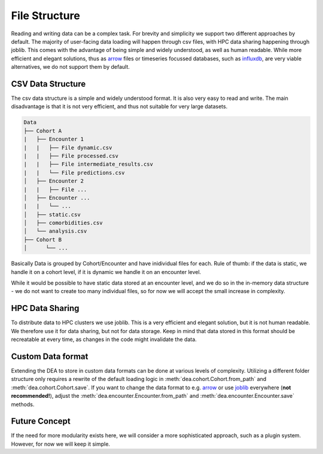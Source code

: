 File Structure
==============

Reading and writing data can be a complex task. For brevity and simplicity we support two different approaches by default. The majority of user-facing data loading will happen through csv files, with HPC data sharing happening through joblib. This comes with the advantage of being simple and widely understood, as well as human readable. While more efficient and elegant solutions, thus as `arrow`_ files or timeseries focussed databases, such as `influxdb`_, are very viable alternatives, we do not support them by default.

.. _arrow: https://arrow.apache.org/
.. _influxdb: https://www.influxdata.com/

CSV Data Structure
------------------

The csv data structure is a simple and widely understood format. It is also very easy to read and write. The main disadvantage is that it is not very efficient, and thus not suitable for very large datasets.

.. code-block:: bash
    
    Data
    ├── Cohort A
    |   ├── Encounter 1
    |   |   ├── File dynamic.csv
    |   |   ├── File processed.csv
    |   |   ├── File intermediate_results.csv
    |   |   └── File predictions.csv
    │   ├── Encounter 2
    |   |   ├── File ...
    │   ├── Encounter ...
    |   |   └── ...
    │   ├── static.csv
    │   ├── comorbidities.csv
    │   └── analysis.csv
    ├── Cohort B
    │      └── ...

Basically Data is grouped by Cohort/Encounter and have inidividual files for each. 
Rule of thumb: if the data is static, we handle it on a cohort level, if it is dynamic we handle it on an encounter level.

While it would be possible to have static data stored at an encounter level, and we do so in the in-memory data structure - we do not want to create too many individual files, so for now we will accept the small increase in complexity.

HPC Data Sharing
----------------

To distribute data to HPC clusters we use joblib. This is a very efficient and elegant solution, but it is not human readable. We therefore use it for data sharing, but not for data storage. Keep in mind that data stored in this format should be recreatable at every time, as changes in the code might invalidate the data.

Custom Data format
------------------

Extending the DEA to store in custom data formats can be done at various levels of complexity. Utilizing a different folder structure only requires a rewrite of the default loading logic in :meth:`dea.cohort.Cohort.from_path` and :meth:`dea.cohort.Cohort.save`. If you want to change the data format to e.g. arrow_ or use `joblib`_ everywhere (**not recommended!**), adjust the :meth:`dea.encounter.Encounter.from_path` and :meth:`dea.encounter.Encounter.save` methods.

.. _joblib: https://joblib.readthedocs.io/en/latest/

Future Concept
--------------

If the need for more modularity exists here, we will consider a more sophisticated approach, such as a plugin system. However, for now we will keep it simple.

